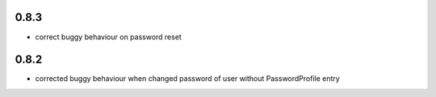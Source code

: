 0.8.3
-----

* correct buggy behaviour on password reset

0.8.2
-----

* corrected buggy behaviour when changed password of user without PasswordProfile entry
